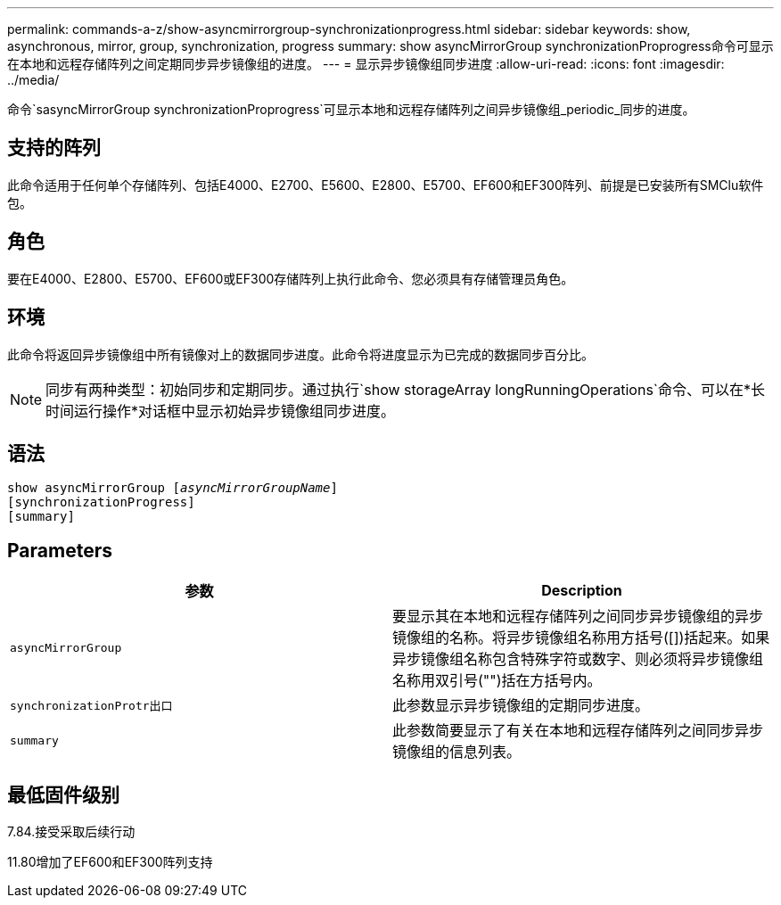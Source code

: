 ---
permalink: commands-a-z/show-asyncmirrorgroup-synchronizationprogress.html 
sidebar: sidebar 
keywords: show, asynchronous, mirror, group, synchronization, progress 
summary: show asyncMirrorGroup synchronizationProprogress命令可显示在本地和远程存储阵列之间定期同步异步镜像组的进度。 
---
= 显示异步镜像组同步进度
:allow-uri-read: 
:icons: font
:imagesdir: ../media/


[role="lead"]
命令`sasyncMirrorGroup synchronizationProprogress`可显示本地和远程存储阵列之间异步镜像组_periodic_同步的进度。



== 支持的阵列

此命令适用于任何单个存储阵列、包括E4000、E2700、E5600、E2800、E5700、EF600和EF300阵列、前提是已安装所有SMClu软件包。



== 角色

要在E4000、E2800、E5700、EF600或EF300存储阵列上执行此命令、您必须具有存储管理员角色。



== 环境

此命令将返回异步镜像组中所有镜像对上的数据同步进度。此命令将进度显示为已完成的数据同步百分比。

[NOTE]
====
同步有两种类型：初始同步和定期同步。通过执行`show storageArray longRunningOperations`命令、可以在*长时间运行操作*对话框中显示初始异步镜像组同步进度。

====


== 语法

[source, cli, subs="+macros"]
----
show asyncMirrorGroup pass:quotes[[_asyncMirrorGroupName_]]
[synchronizationProgress]
[summary]
----


== Parameters

[cols="2*"]
|===
| 参数 | Description 


 a| 
`asyncMirrorGroup`
 a| 
要显示其在本地和远程存储阵列之间同步异步镜像组的异步镜像组的名称。将异步镜像组名称用方括号([])括起来。如果异步镜像组名称包含特殊字符或数字、则必须将异步镜像组名称用双引号("")括在方括号内。



 a| 
`synchronizationProtr出口`
 a| 
此参数显示异步镜像组的定期同步进度。



 a| 
`summary`
 a| 
此参数简要显示了有关在本地和远程存储阵列之间同步异步镜像组的信息列表。

|===


== 最低固件级别

7.84.接受采取后续行动

11.80增加了EF600和EF300阵列支持
